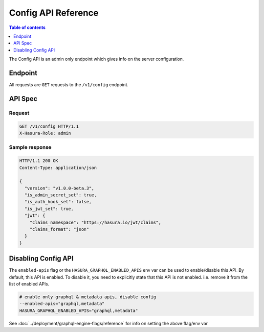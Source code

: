.. _config_api_reference:

Config API Reference
====================

.. contents:: Table of contents
  :backlinks: none
  :depth: 1
  :local:

The Config API is an admin only endpoint which gives info on the server
configuration.

Endpoint
--------

All requests are ``GET`` requests to the ``/v1/config`` endpoint.

API Spec
--------

Request
^^^^^^^

.. code-block:: http

   GET /v1/config HTTP/1.1
   X-Hasura-Role: admin



Sample response
^^^^^^^^^^^^^^^

.. code-block:: http

   HTTP/1.1 200 OK
   Content-Type: application/json

   {
     "version": "v1.0.0-beta.3",
     "is_admin_secret_set": true,
     "is_auth_hook_set": false,
     "is_jwt_set": true,
     "jwt": {
       "claims_namespace": "https://hasura.io/jwt/claims",
       "claims_format": "json"
     }
   }

Disabling Config API
--------------------

The ``enabled-apis`` flag or the ``HASURA_GRAPHQL_ENABLED_APIS`` env var can be
used to enable/disable this API. By default, this API is enabled. To disable it,
you need to explicitly state that this API is not enabled. i.e. remove it from
the list of enabled APIs.

.. code-block:: bash

   # enable only graphql & metadata apis, disable config
   --enabled-apis="graphql,metadata"
   HASURA_GRAPHQL_ENABLED_APIS="graphql,metadata"

See :doc:`../deployment/graphql-engine-flags/reference` for info on setting the above flag/env var

